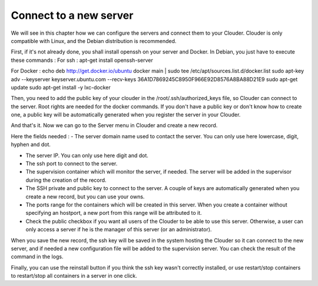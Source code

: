 =======================
Connect to a new server
=======================

We will see in this chapter how we can configure the servers and connect them to your Clouder. Clouder is only compatible with Linux, and the Debian distribution is recommended.

First, if it's not already done, you shall install openssh on your server and Docker.
In Debian, you just have to execute these commands :
For ssh :
apt-get install openssh-server

For Docker :
echo deb http://get.docker.io/ubuntu docker main | sudo tee /etc/apt/sources.list.d/docker.list
sudo apt-key adv --keyserver keyserver.ubuntu.com --recv-keys 36A1D7869245C8950F966E92D8576A8BA88D21E9
sudo apt-get update
sudo apt-get install -y lxc-docker

Then, you need to add the public key of your clouder in the /root/.ssh/authorized_keys file, so Clouder can connect to the server. Root rights are needed for the docker commands.
If you don't have a public key or don't know how to create one, a public key will be automatically generated when you register the server in your Clouder.

And that's it. Now we can go to the Server menu in Clouder and create a new record.

.. image:: images/gettingstarted-server.png

Here the fields needed :
- The server domain name used to contact the server. You can only use here lowercase, digit, hyphen and dot.

- The server IP. You can only use here digit and dot.

- The ssh port to connect to the server.

- The supervision container which will monitor the server, if needed. The server will be added in the supervisor during the creation of the record.

- The SSH private and public key to connect to the server. A couple of keys are automatically generated when you create a new record, but you can use your owns.

- The ports range for the containers which will be created in this server. When you create a container without specifying an hostport, a new port from this range will be attributed to it.

- Check the public checkbox if you want all users of the Clouder to be able to use this server. Otherwise, a user can only access a server if he is the manager of this server (or an administrator).

When you save the new record, the ssh key will be saved in the system hosting the Clouder so it can connect to the new server, and if needed a new configuration file will be added to the supervision server. You can check the result of the command in the logs.

.. image:: images/server-log.png

Finally, you can use the reinstall button if you think the ssh key wasn't correctly installed, or use restart/stop containers to restart/stop all containers in a server in one click.
